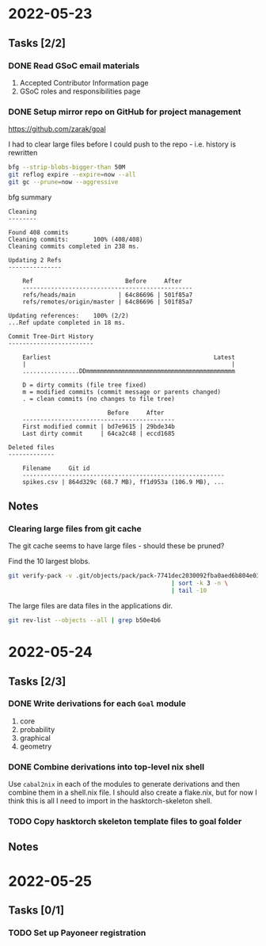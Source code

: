 * 2022-05-23
** Tasks [2/2]
*** DONE Read GSoC email materials
1. Accepted Contributor Information page
2. GSoC roles and responsibilities page
*** DONE Setup mirror repo on GitHub for project management
https://github.com/zarak/goal

I had to clear large files before I could push to the repo - i.e. history is rewritten
#+begin_src bash
bfg --strip-blobs-bigger-than 50M
git reflog expire --expire=now --all
git gc --prune=now --aggressive
#+end_src

bfg summary
#+begin_src
Cleaning
--------

Found 408 commits
Cleaning commits:       100% (408/408)
Cleaning commits completed in 238 ms.

Updating 2 Refs
---------------

	Ref                          Before     After
	------------------------------------------------
	refs/heads/main            | 64c86696 | 501f85a7
	refs/remotes/origin/master | 64c86696 | 501f85a7

Updating references:    100% (2/2)
...Ref update completed in 18 ms.

Commit Tree-Dirt History
------------------------

	Earliest                                              Latest
	|                                                          |
	................DDmmmmmmmmmmmmmmmmmmmmmmmmmmmmmmmmmmmmmmmmmm

	D = dirty commits (file tree fixed)
	m = modified commits (commit message or parents changed)
	. = clean commits (no changes to file tree)

	                        Before     After
	-------------------------------------------
	First modified commit | bd7e9615 | 29bde34b
	Last dirty commit     | 64ca2c48 | eccd1685

Deleted files
-------------

	Filename     Git id
	---------------------------------------------------------
	spikes.csv | 864d329c (68.7 MB), ff1d953a (106.9 MB), ...
#+end_src
** Notes
*** Clearing large files from git cache
The git cache seems to have large files - should these be pruned?

Find the 10 largest blobs.
#+begin_src bash
git verify-pack -v .git/objects/pack/pack-7741dec2030092fba0aed6b804e03a9c8094c1c9.idx \
                                              | sort -k 3 -n \
                                              | tail -10
#+end_src

The large files are data files in the applications dir.
#+begin_src bash
git rev-list --objects --all | grep b50e4b6
#+end_src

* 2022-05-24
** Tasks [2/3]
*** DONE Write derivations for each =Goal= module
1. core
2. probability
3. graphical
4. geometry
*** DONE Combine derivations into top-level nix shell
Use =cabal2nix= in each of the modules to generate derivations and then combine them in a shell.nix file. I should also create a flake.nix, but for now I think this is all I need to import in the hasktorch-skeleton shell.
*** TODO Copy hasktorch skeleton template files to goal folder
** Notes
* 2022-05-25
** Tasks [0/1]
*** TODO Set up Payoneer registration
